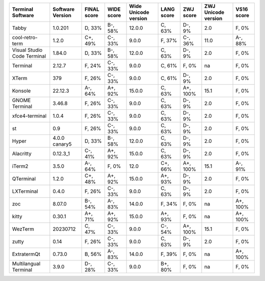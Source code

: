 ===========================  ==================  =============  ============  ======================  ============  ===========  =====================  ============
Terminal Software            Software Version    FINAL score    WIDE score    Wide Unicode version    LANG score    ZWJ score    ZWJ Unicode version    VS16 score
===========================  ==================  =============  ============  ======================  ============  ===========  =====================  ============
Tabby                        1.0.201             D, 33%         B-, 58%       12.0.0                  C, 63%        D-, 9%       2.0                    F, 0%
cool-retro-term              1.2.0               C+, 49%        C-, 33%       9.0.0                   F, 37%        C-, 36%      11.0                   A-, 88%
Visual Studio Code Terminal  1.84.0              D, 33%         B-, 58%       12.0.0                  C, 63%        D-, 9%       2.0                    F, 0%
Terminal                     2.12.7              F, 24%         C-, 33%       9.0.0                   C, 61%        F, 0%        na                     F, 0%
XTerm                        379                 F, 26%         C-, 33%       9.0.0                   C, 61%        D-, 9%       2.0                    F, 0%
Konsole                      22.12.3             A-, 64%        A+, 92%       15.0.0                  C, 63%        A+, 100%     15.1                   F, 0%
GNOME Terminal               3.46.8              F, 26%         C-, 33%       9.0.0                   C, 63%        D-, 9%       2.0                    F, 0%
xfce4-terminal               1.0.4               F, 26%         C-, 33%       9.0.0                   C, 63%        D-, 9%       2.0                    F, 0%
st                           0.9                 F, 26%         C-, 33%       9.0.0                   C, 63%        D-, 9%       2.0                    F, 0%
Hyper                        4.0.0 canary5       D, 33%         B-, 58%       12.0.0                  C, 63%        D-, 9%       2.0                    F, 0%
Alacritty                    0.12.3_1            C-, 41%        A+, 92%       15.0.0                  C, 63%        D-, 9%       2.0                    F, 0%
iTerm2                       3.5.0               A-, 64%        F, 0%         12.0                    C+, 66%       A+, 100%     15.1                   A-, 91%
QTerminal                    1.2.0               C+, 48%        A+, 92%       15.0.0                  A+, 93%       D-, 9%       2.0                    F, 0%
LXTerminal                   0.4.0               F, 26%         C-, 33%       9.0.0                   C, 63%        D-, 9%       2.0                    F, 0%
zoc                          8.07.0              B-, 54%        A-, 83%       14.0.0                  F, 34%        F, 0%        na                     A+, 100%
kitty                        0.30.1              A+, 71%        A+, 92%       15.0.0                  A+, 93%       F, 0%        na                     A+, 100%
WezTerm                      20230712            C, 47%         C-, 33%       9.0.0                   C-, 54%       A+, 100%     15.1                   F, 0%
zutty                        0.14                F, 26%         C-, 33%       9.0.0                   C, 63%        D-, 9%       2.0                    F, 0%
ExtratermQt                  0.73.0              B, 56%         A-, 83%       14.0.0                  F, 39%        F, 0%        na                     A+, 100%
Multilangual Terminal        3.9.0               D-, 28%        C-, 33%       9.0.0                   B+, 80%       F, 0%        na                     F, 0%
===========================  ==================  =============  ============  ======================  ============  ===========  =====================  ============
